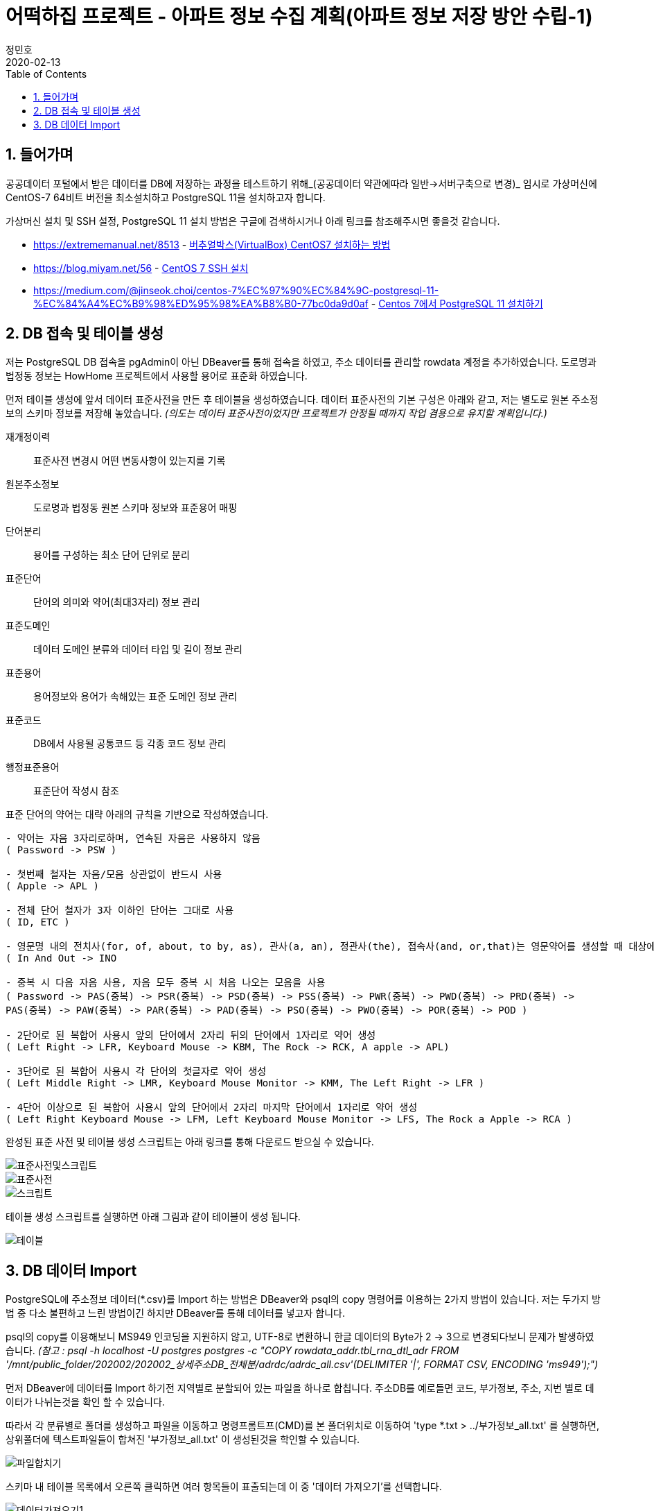 = 어떡하집 프로젝트 - 아파트 정보 수집 계획(아파트 정보 저장 방안 수립-1)
정민호
2020-02-13
:jbake-last_updated: 2020-03-15
:jbake-type: post
:jbake-status: published
:jbake-tags: 부동산, 개인프로젝트
:description: 버추얼박스에서 OS를 설치하고 DB를 설치하여 주소 데이터를 저장합니다.
:jbake-og: {"image": "img/jdk/duke.jpg"}
:idprefix:
:toc:
:sectnums:


== 들어가며
공공데이터 포털에서 받은 데이터를 DB에 저장하는 과정을 테스트하기 위해_(공공데이터 약관에따라 일반->서버구축으로 변경)_
임시로 가상머신에 CentOS-7 64비트 버전을 최소설치하고 PostgreSQL 11을 설치하고자 합니다.

가상머신 설치 및 SSH 설정, PostgreSQL 11 설치 방법은 구글에 검색하시거나 아래 링크를 참조해주시면 좋을것 같습니다.

- https://extrememanual.net/8513 - https://extrememanual.net/8513[버추얼박스(VirtualBox) CentOS7 설치하는 방법]
- https://blog.miyam.net/56 - https://blog.miyam.net/56[CentOS 7 SSH 설치]
- https://medium.com/@jinseok.choi/centos-7%EC%97%90%EC%84%9C-postgresql-11-%EC%84%A4%EC%B9%98%ED%95%98%EA%B8%B0-77bc0da9d0af - https://medium.com/@jinseok.choi/centos-7%EC%97%90%EC%84%9C-postgresql-11-%EC%84%A4%EC%B9%98%ED%95%98%EA%B8%B0-77bc0da9d0af[Centos 7에서 PostgreSQL 11 설치하기]


== DB 접속 및 테이블 생성
저는 PostgreSQL DB 접속을 pgAdmin이 아닌 DBeaver를 통해 접속을 하였고, 주소 데이터를 관리할 rowdata 계정을 추가하였습니다.
도로명과 법정동 정보는 HowHome 프로젝트에서 사용할 용어로 표준화 하였습니다.

먼저 테이블 생성에 앞서 데이터 표준사전을 만든 후 테이블을 생성하였습니다.
데이터 표준사전의 기본 구성은 아래와 같고, 저는 별도로 원본 주소정보의 스키마 정보를 저장해 놓았습니다.
__(의도는 데이터 표준사전이었지만 프로젝트가 안정될 때까지 작업 겸용으로 유지할 계획입니다.)__

재개정이력:: 표준사전 변경시 어떤 변동사항이 있는지를 기록
원본주소정보:: 도로명과 법정동 원본 스키마 정보와 표준용어 매핑
단어분리:: 용어를 구성하는 최소 단어 단위로 분리
표준단어:: 단어의 의미와 약어(최대3자리) 정보 관리
표준도메인:: 데이터 도메인 분류와 데이터 타입 및 길이 정보 관리
표준용어:: 용어정보와 용어가 속해있는 표준 도메인 정보 관리
표준코드:: DB에서 사용될 공통코드 등 각종 코드 정보 관리
행정표준용어:: 표준단어 작성시 참조

표준 단어의 약어는 대략 아래의 규칙을 기반으로 작성하였습니다.

----
- 약어는 자음 3자리로하며, 연속된 자음은 사용하지 않음
( Password -> PSW )

- 첫번째 철자는 자음/모음 상관없이 반드시 사용
( Apple -> APL )

- 전체 단어 철자가 3자 이하인 단어는 그대로 사용
( ID, ETC )

- 영문명 내의 전치사(for, of, about, to by, as), 관사(a, an), 정관사(the), 접속사(and, or,that)는 영문약어를 생성할 때 대상에서 제외
( In And Out -> INO

- 중복 시 다음 자음 사용, 자음 모두 중복 시 처음 나오는 모음을 사용
( Password -> PAS(중복) -> PSR(중복) -> PSD(중복) -> PSS(중복) -> PWR(중복) -> PWD(중복) -> PRD(중복) ->
PAS(중복) -> PAW(중복) -> PAR(중복) -> PAD(중복) -> PSO(중복) -> PWO(중복) -> POR(중복) -> POD )

- 2단어로 된 복합어 사용시 앞의 단어에서 2자리 뒤의 단어에서 1자리로 약어 생성
( Left Right -> LFR, Keyboard Mouse -> KBM, The Rock -> RCK, A apple -> APL)

- 3단어로 된 복합어 사용시 각 단어의 첫글자로 약어 생성
( Left Middle Right -> LMR, Keyboard Mouse Monitor -> KMM, The Left Right -> LFR )

- 4단어 이상으로 된 복합어 사용시 앞의 단어에서 2자리 마지막 단어에서 1자리로 약어 생성
( Left Right Keyboard Mouse -> LFM, Left Keyboard Mouse Monitor -> LFS, The Rock a Apple -> RCA )
----


완성된 표준 사전 및 테이블 생성 스크립트는 아래 링크를 통해 다운로드 받으실 수 있습니다.

image::img/HowHome/AptData/05/AptData-05-Standard-01.png[표준사전및스크립트]
image::img/HowHome/AptData/05/AptData-05-Standard-02.png[표준사전]
image::img/HowHome/AptData/05/AptData-05-Standard-03.png[스크립트]

테이블 생성 스크립트를 실행하면 아래 그림과 같이 테이블이 생성 됩니다.

image::img/HowHome/AptData/05/AptData-05-Standard-04.png[테이블]


== DB 데이터 Import
PostgreSQL에 주소정보 데이터(*.csv)를 Import 하는 방법은 DBeaver와 psql의 copy 명령어를 이용하는 2가지 방법이 있습니다.
저는 두가지 방법 중 다소 불편하고 느린 방법이긴 하지만 DBeaver를 통해 데이터를 넣고자 합니다.

psql의 copy를 이용해보니 MS949 인코딩을 지원하지 않고, UTF-8로 변환하니 한글 데이터의 Byte가 2 -> 3으로 변경되다보니 문제가 발생하였습니다.
__(참고 : psql -h localhost -U postgres postgres -c "COPY rowdata_addr.tbl_rna_dtl_adr FROM '/mnt/public_folder/202002/202002_상세주소DB_전체분/adrdc/adrdc_all.csv'(DELIMITER '|', FORMAT CSV, ENCODING 'ms949');")__

먼저 DBeaver에 데이터를 Import 하기전 지역별로 분할되어 있는 파일을 하나로 합칩니다.
주소DB를 예로들면 코드, 부가정보, 주소, 지번 별로 데이터가 나뉘는것을 확인 할 수 있습니다.

따라서 각 분류별로 폴더를 생성하고 파일을 이동하고
명령프롬트프(CMD)를 본 폴더위치로 이동하여 'type *.txt > ../부가정보_all.txt' 를 실행하면,
상위폴더에 텍스트파일들이 합쳐진 '부가정보_all.txt' 이 생성된것을 학인할 수 있습니다.

image::img/HowHome/AptData/05/AptData-05-Standard-05.png[파일합치기]

스키마 내 테이블 목록에서 오른쪽 클릭하면 여러 항목들이 표출되는데 이 중 '데이터 가져오기'를 선택합니다.

image::img/HowHome/AptData/05/AptData-05-Standard-06.png[데이터가져오기1]

'CSV에서 가져오기'를 선택하고 '다음'을 선택합니다.
먼저 'Source_name'란을 선택하면 파일을 선택할 수 있는 파일브라우저가 표출되는데 주소DB의 '개선_도로명코드_전체분.txt'를 선택하겠습니다. (txt 파일이 보이지 않으면 우측하단의 *.csv를 * 또는 *.txt로 변경하시면 보입니다.)
그 다음 인코딩과 컬럼 구분자를 가이드에 따라 각각 'ms949', '|'로 변경하여 진행합니다.

image::img/HowHome/AptData/05/AptData-05-Standard-07.png[데이터가져오기2]

Column mapping 에서 Columns가 매핑되지 않을 땐 skip을 선택하여 진행합니다.

Settings 에서 테이블을 비우고 데이터를 추가하길 원하면 'Truncate target table(s) before load' 를 선택합니다.
Commit after insert of 는 데이터를 커밋하는 주기를 설정하는데 저는 50,000 건 마다 Insert 할 수 있도록 설정 하였습니다.
(지나치게 짧거나 큰 주기로 Insert 을 하게 되면 속도저하의 원인이 될 수 있습니다.)

image::img/HowHome/AptData/05/AptData-05-Standard-08.png[데이터가져오기3]
image::img/HowHome/AptData/05/AptData-05-Standard-09.png[데이터가져오기4]

